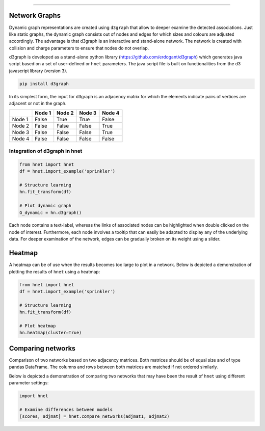 .. _code_directive:

-------------------------------------

Network Graphs
'''''''''''''''

Dynamic graph representations are created using ``d3graph`` that allow to deeper examine the detected associations. Just like static graphs, the dynamic graph consists out of nodes and edges for which sizes and colours are adjusted accordingly. 
The advantage is that d3graph is an interactive and stand-alone network. The network is created with collision and charge parameters to ensure that nodes do not overlap. 

d3graph is developed as a stand-alone python library (https://github.com/erdogant/d3graph) which generates java script based on a set of user-defined or ``hnet`` parameters. The java script file is built on functionalities from the d3 javascript library (version 3). 


.. code-block:: bash

  pip install d3graph


In its simplest form, the input for d3graph is an adjacency matrix for which the elements indicate pairs of vertices are adjacent or not in the graph.


.. table::
  
  +-----------+--------+-----------+--------+-----------+
  |           | Node 1 | Node 2    | Node 3 | Node 4    |
  +===========+========+===========+========+===========+
  | Node 1    | False  | True      | True   | False     |
  +-----------+--------+-----------+--------+-----------+
  | Node 2    | False  | False     | False  | True      |
  +-----------+--------+-----------+--------+-----------+
  | Node 3    | False  | False     | False  | True      |
  +-----------+--------+-----------+--------+-----------+
  | Node 4    | False  | False     | False  | False     |
  +-----------+--------+-----------+--------+-----------+



Integration of d3graph in hnet
^^^^^^^^^^^^^^^^^^^^^^^^^^^^^^

.. code-block:: python

  from hnet import hnet
  df = hnet.import_example('sprinkler')

  # Structure learning
  hn.fit_transform(df)
  
  # Plot dynamic graph
  G_dynamic = hn.d3graph()


Each node contains a text-label, whereas the links of associated nodes can be highlighted when double clicked on the node of interest. Furthermore, each node involves a tooltip that can easily be adapted to display any of the underlying data. For deeper examination of the network, edges can be gradually broken on its weight using a slider. 

.. raw:: html

   <iframe src="https://erdogant.github.io/docs/d3graph/sprinkler_example/index.html" height="500px" width="1000px", frameBorder="0"></iframe>



Heatmap
'''''''

A heatmap can be of use when the results becomes too large to plot in a network.
Below is depicted a demonstration of plotting the results of ``hnet`` using a heatmap:

.. code-block:: python

  from hnet import hnet
  df = hnet.import_example('sprinkler')
  
  # Structure learning
  hn.fit_transform(df)

  # Plot heatmap
  hn.heatmap(cluster=True)


.. _schematic_overview:

.. figure:: ../figs/other/sprinkler_heatmap_clustered.png



Comparing networks
''''''''''''''''''

Comparison of two networks based on two adjacency matrices. Both matrices should be of equal size and of type pandas DataFrame. The columns and rows between both matrices are matched if not ordered similarly.

Below is depicted a demonstration of comparing two networks that may have been the result of ``hnet`` using different parameter settings:


.. code-block:: python
  
  import hnet

  # Examine differences between models
  [scores, adjmat] = hnet.compare_networks(adjmat1, adjmat2)
